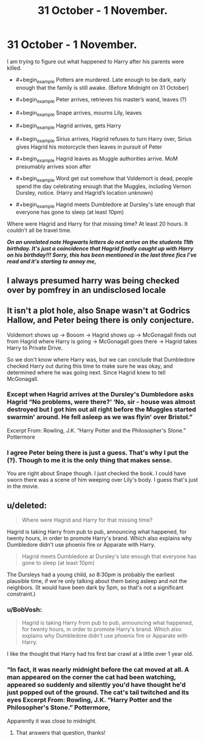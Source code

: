 #+TITLE: 31 October - 1 November.

* 31 October - 1 November.
:PROPERTIES:
:Author: Llian_Winter
:Score: 6
:DateUnix: 1489367265.0
:DateShort: 2017-Mar-13
:END:
I am trying to figure out what happened to Harry after his parents were killed.

- #+begin_example
         Potters are murdered.  Late enough to be dark, early enough that the family is still awake. (Before Midnight on 31 October)
  #+end_example

- #+begin_example
         Peter arrives, retrieves his master’s wand, leaves (?)
  #+end_example

- #+begin_example
         Snape arrives, mourns Lily, leaves
  #+end_example

- #+begin_example
         Hagrid arrives, gets Harry
  #+end_example

- #+begin_example
         Sirius arrives, Hagrid refuses to turn Harry over, Sirius gives Hagrid his motorcycle then leaves in pursuit of Peter
  #+end_example

- #+begin_example
         Hagrid leaves as Muggle authorities arrive.  MoM presumably arrives soon after
  #+end_example

- #+begin_example
         Word get out somehow that Voldemort is dead, people spend the day celebrating enough that the Muggles, including Vernon Dursley,  notice. (Harry and Hagrid’s location unknown)
  #+end_example

- #+begin_example
         Hagrid meets Dumbledore at Dursley's late enough that everyone has gone to sleep (at least 10pm)
  #+end_example

Where were Hagrid and Harry for that missing time? At least 20 hours. It couldn't all be travel time.

*/On an unrelated note Hogwarts letters do not arrive on the students 11th birthday. It's just a coincidence that Hagrid finally caught up with Harry on his birthday!!! Sorry, this has been mentioned in the last three fics I've read and it's starting to annoy me,/*


** I always presumed harry was being checked over by pomfrey in an undisclosed locale
:PROPERTIES:
:Author: viol8er
:Score: 2
:DateUnix: 1489377749.0
:DateShort: 2017-Mar-13
:END:


** It isn't a plot hole, also Snape wasn't at Godrics Hallow, and Peter being there is only conjecture.

Voldemort shows up -> Booom -> Hagrid shows up -> McGonagall finds out from Hagrid where Harry is going -> McGonagall goes there -> Hagrid takes Harry to Private Drive.

So we don't know where Harry was, but we can conclude that Dumbledore checked Harry out during this time to make sure he was okay, and determined where he was going next. Since Hagrid knew to tell McGonagall.
:PROPERTIES:
:Author: EpicBeardMan
:Score: 2
:DateUnix: 1489371429.0
:DateShort: 2017-Mar-13
:END:

*** Except when Hagrid arrives at the Dursley's Dumbledore asks Hagrid “No problems, were there?' ‘No, sir - house was almost destroyed but I got him out all right before the Muggles started swarmin' around. He fell asleep as we was flyin' over Bristol.”

Excerpt From: Rowling, J.K. “Harry Potter and the Philosopher's Stone.” Pottermore
:PROPERTIES:
:Author: Llian_Winter
:Score: 4
:DateUnix: 1489373171.0
:DateShort: 2017-Mar-13
:END:


*** I agree Peter being there is just a guess. That's why I put the (?). Though to me it is the only thing that makes sense.

You are right about Snape though. I just checked the book. I could have sworn there was a scene of him weeping over Lily's body. I guess that's just in the movie.
:PROPERTIES:
:Author: Llian_Winter
:Score: 2
:DateUnix: 1489374706.0
:DateShort: 2017-Mar-13
:END:


** u/deleted:
#+begin_quote
  Where were Hagrid and Harry for that missing time?
#+end_quote

Hagrid is taking Harry from pub to pub, announcing what happened, for twenty hours, in order to promote Harry's brand. Which also explains why Dumbledore didn't use phoenix fire or Apparate with Harry.

#+begin_quote
  Hagrid meets Dumbledore at Dursley's late enough that everyone has gone to sleep (at least 10pm)
#+end_quote

The Dursleys had a young child, so 8:30pm is probably the earliest plausible time, if we're only talking about them being asleep and not the neighbors. (It would have been dark by 5pm, so that's not a significant constraint.)
:PROPERTIES:
:Score: 3
:DateUnix: 1489374166.0
:DateShort: 2017-Mar-13
:END:

*** u/BobVosh:
#+begin_quote
  Hagrid is taking Harry from pub to pub, announcing what happened, for twenty hours, in order to promote Harry's brand. Which also explains why Dumbledore didn't use phoenix fire or Apparate with Harry.
#+end_quote

I like the thought that Harry had his first bar crawl at a little over 1 year old.
:PROPERTIES:
:Author: BobVosh
:Score: 3
:DateUnix: 1489389719.0
:DateShort: 2017-Mar-13
:END:


*** “In fact, it was nearly midnight before the cat moved at all. A man appeared on the corner the cat had been watching, appeared so suddenly and silently you'd have thought he'd just popped out of the ground. The cat's tail twitched and its eyes Excerpt From: Rowling, J.K. “Harry Potter and the Philosopher's Stone.” Pottermore,

Apparently it was close to midnight.
:PROPERTIES:
:Author: Llian_Winter
:Score: 2
:DateUnix: 1489374399.0
:DateShort: 2017-Mar-13
:END:

**** That answers that question, thanks!
:PROPERTIES:
:Score: 1
:DateUnix: 1489376293.0
:DateShort: 2017-Mar-13
:END:
